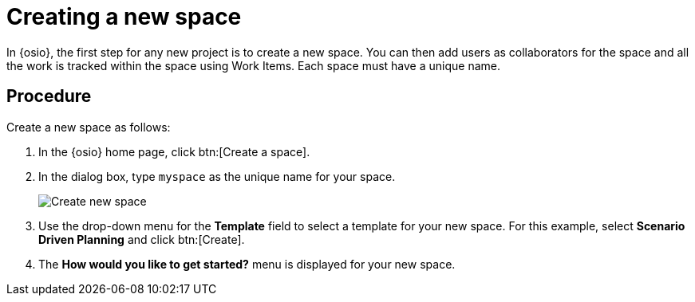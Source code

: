 [id="creating_new_space-{context}"]
= Creating a new space

In {osio}, the first step for any new project is to create a new space. You can then add users as collaborators for the space and all the work is tracked within the space using Work Items. Each space must have a unique name.


[discrete]
== Procedure

Create a new space as follows:

. In the {osio} home page, click btn:[Create a space].
. In the dialog box, type `myspace` as the unique name for your space.
+
image::create_space.png[Create new space]
+
. Use the drop-down menu for the *Template* field to select a template for your new space. For this example, select *Scenario Driven Planning* and click btn:[Create].
. The *How would you like to get started?* menu is displayed for your new space. 
